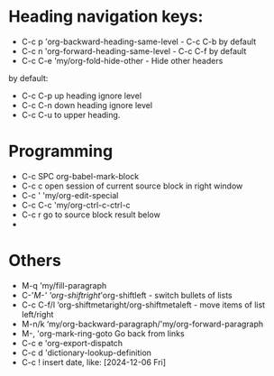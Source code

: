 * Heading navigation keys:
- C-c p	'org-backward-heading-same-level - C-c C-b by default
- C-c n	'org-forward-heading-same-level - C-c C-f by default
- C-c C-e	'my/org-fold-hide-other - Hide other headers

by default:
- C-c C-p up heading ignore level
- C-c C-n down heading ignore level
- C-c C-u to upper heading.

* Programming
- C-c SPC	org-babel-mark-block
- C-c c	open session of current source block in right window
- C-c '	'my/org-edit-special
- C-c C-c	'my/org-ctrl-c-ctrl-c
- C-c r	go to source block result below
-
* Others
- M-q		'my/fill-paragraph
- C-'/M-'	'org-shiftright/'org-shiftleft - switch bullets of lists
- C-c C-f/l	‘org-shiftmetaright/org-shiftmetaleft - move items of list left/right
- M-n/k	‘my/org-backward-paragraph/'my/org-forward-paragraph
- M-,		'org-mark-ring-goto Go back from links
- C-c e	'org-export-dispatch
- C-c d	'dictionary-lookup-definition
- C-c !	insert date, like: [2024-12-06 Fri]
